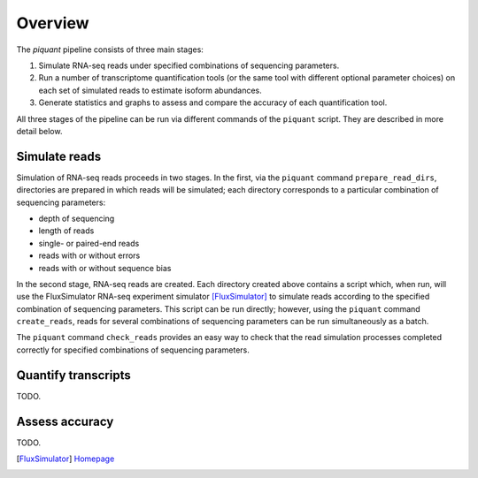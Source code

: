 Overview
========

The *piquant* pipeline consists of three main stages:

#. Simulate RNA-seq reads under specified combinations of sequencing parameters.
#. Run a number of transcriptome quantification tools (or the same tool with different optional parameter choices) on each set of simulated reads to estimate isoform abundances.
#. Generate statistics and graphs to assess and compare the accuracy of each quantification tool.

All three stages of the pipeline can be run via different commands of the ``piquant`` script. They are described in more detail below.

Simulate reads
--------------

Simulation of RNA-seq reads proceeds in two stages. In the first, via the ``piquant`` command ``prepare_read_dirs``, directories are prepared in which reads will be simulated; each directory corresponds to a particular combination of sequencing parameters:

* depth of sequencing
* length of reads
* single- or paired-end reads
* reads with or without errors
* reads with or without sequence bias

In the second stage, RNA-seq reads are created. Each directory created above contains a script which, when run, will use the FluxSimulator RNA-seq experiment simulator [FluxSimulator]_ to simulate reads according to the specified combination of sequencing parameters. This script can be run directly; however, using the ``piquant`` command ``create_reads``, reads for several combinations of sequencing parameters can be run simultaneously as a batch.

The ``piquant`` command ``check_reads`` provides an easy way to check that the read simulation processes completed correctly for specified combinations of sequencing parameters.

Quantify transcripts
--------------------

TODO.

Assess accuracy
---------------

TODO.

.. [FluxSimulator] `Homepage <http://sammeth.net/confluence/display/SIM/Home>`_ 
